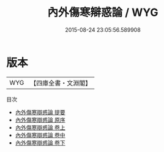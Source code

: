 #+TITLE: 內外傷寒辯惑論 / WYG
#+DATE: 2015-08-24 23:05:56.589908
* 版本
 |       WYG|【四庫全書・文淵閣】|
目次
 - [[file:KR3e0052_000.txt::000-1a][內外傷寒辯惑論 提要]]
 - [[file:KR3e0052_000.txt::000-3a][內外傷寒辯惑論 原序]]
 - [[file:KR3e0052_001.txt::001-1a][內外傷寒辯惑論 卷上]]
 - [[file:KR3e0052_002.txt::002-1a][內外傷寒辯惑論 卷中]]
 - [[file:KR3e0052_003.txt::003-1a][內外傷寒辯惑論 卷下]]
